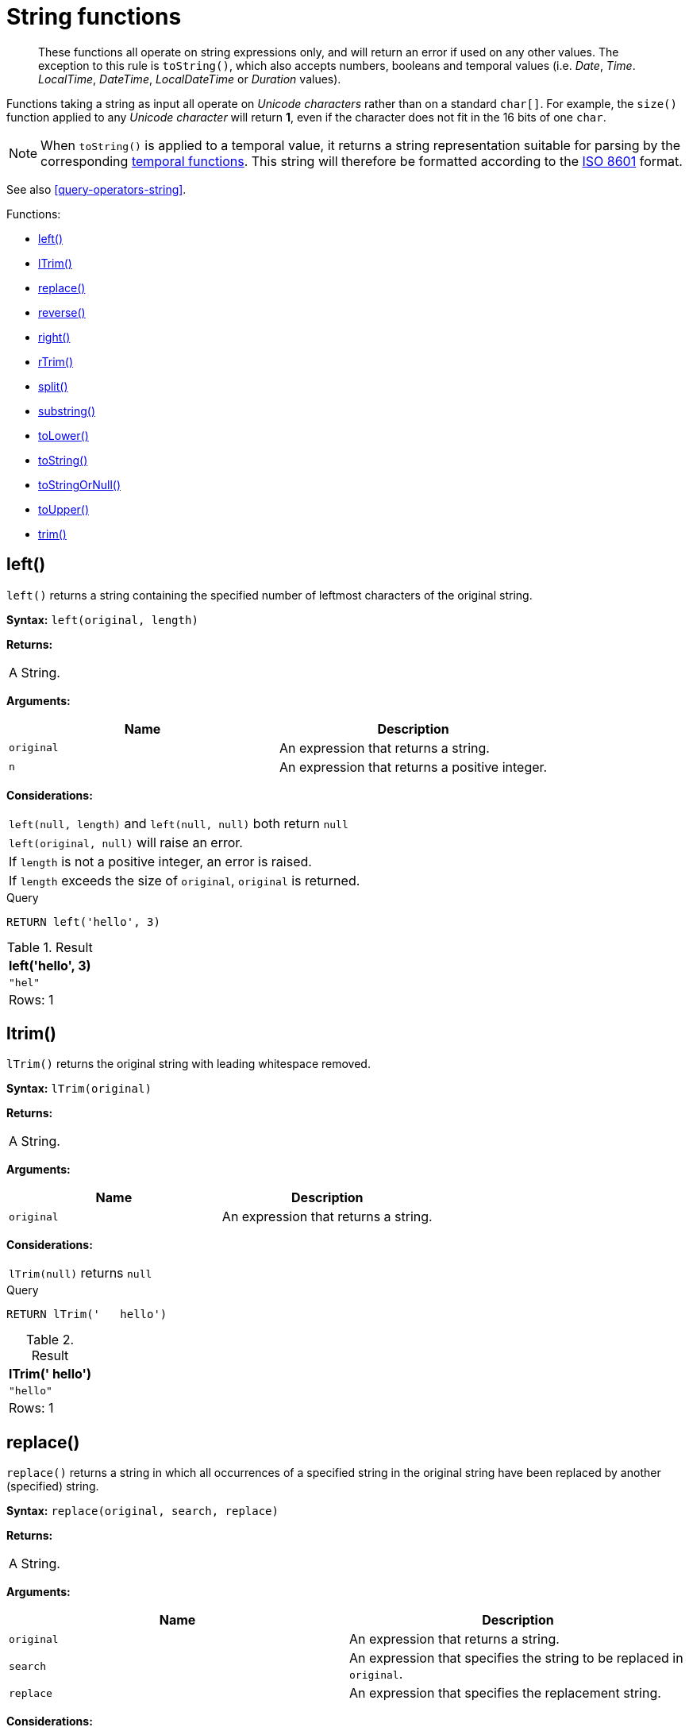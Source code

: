 [[query-functions-string]]
= String functions

[abstract]
--
These functions all operate on string expressions only, and will return an error if used on any other values.
The exception to this rule is `toString()`, which also accepts numbers, booleans and temporal values (i.e. _Date_, _Time_. _LocalTime_, _DateTime_, _LocalDateTime_  or _Duration_ values).
--

Functions taking a string as input all operate on _Unicode characters_ rather than on a standard `char[]`. For example, the `size()` function applied to any _Unicode character_ will return *1*, even if the character does not fit in the 16 bits of one `char`.

[NOTE]
====
When `toString()` is applied to a temporal value, it returns a string representation suitable for parsing by the corresponding <<query-functions-temporal-instant-types, temporal functions>>.
This string will therefore be formatted according to the https://en.wikipedia.org/wiki/ISO_8601[ISO 8601] format.


====

See also <<query-operators-string>>.

Functions:

* <<functions-left,left()>>
* <<functions-ltrim,lTrim()>>
* <<functions-replace,replace()>>
* <<functions-reverse,reverse()>>
* <<functions-right,right()>>
* <<functions-rtrim,rTrim()>>
* <<functions-split,split()>>
* <<functions-substring,substring()>>
* <<functions-tolower,toLower()>>
* <<functions-tostring,toString()>>
* <<functions-tostringornull,toStringOrNull()>>
* <<functions-toupper,toUpper()>>
* <<functions-trim,trim()>>

[[functions-left]]
== left()

`left()` returns a string containing the specified number of leftmost characters of the original string.

*Syntax:* `left(original, length)`

*Returns:*
|===
|
A String.
|===


*Arguments:*
[options="header"]
|===
| Name | Description
| `original` | An expression that returns a string.
| `n` | An expression that returns a positive integer.
|===


*Considerations:*
|===
|`left(null, length)` and `left(null, null)` both return `null`
|`left(original, null)` will raise an error.
|If `length` is not a positive integer, an error is raised.
|If `length` exceeds the size of `original`, `original` is returned.
|===


.Query
[source, cypher]
----
RETURN left('hello', 3)
----

.Result
[role="queryresult",options="header,footer",cols="1*<m"]
|===
| +left('hello', 3)+
| +"hel"+
1+d|Rows: 1
|===

ifndef::nonhtmloutput[]
[subs="none"]
++++
<formalpara role="cypherconsole">
<title>Try this query live</title>
<para><database><![CDATA[
none
]]></database><command><![CDATA[
RETURN left('hello', 3)
]]></command></para></formalpara>
++++
endif::nonhtmloutput[]

[[functions-ltrim]]
== ltrim()

`lTrim()` returns the original string with leading whitespace removed.

*Syntax:* `lTrim(original)`

*Returns:*
|===
|
A String.
|===


*Arguments:*
[options="header"]
|===
| Name | Description
| `original` | An expression that returns a string.
|===


*Considerations:*
|===
|`lTrim(null)` returns `null`
|===


.Query
[source, cypher]
----
RETURN lTrim('   hello')
----

.Result
[role="queryresult",options="header,footer",cols="1*<m"]
|===
| +lTrim('   hello')+
| +"hello"+
1+d|Rows: 1
|===

ifndef::nonhtmloutput[]
[subs="none"]
++++
<formalpara role="cypherconsole">
<title>Try this query live</title>
<para><database><![CDATA[
none
]]></database><command><![CDATA[
RETURN lTrim('   hello')
]]></command></para></formalpara>
++++
endif::nonhtmloutput[]

[[functions-replace]]
== replace()

`replace()` returns a string in which all occurrences of a specified string in the original string have been replaced by another (specified) string.

*Syntax:* `replace(original, search, replace)`

*Returns:*
|===
|
A String.
|===


*Arguments:*
[options="header"]
|===
| Name | Description
| `original` | An expression that returns a string.
| `search` | An expression that specifies the string to be replaced in `original`.
| `replace` | An expression that specifies the replacement string.
|===


*Considerations:*
|===
|If any argument is `null`, `null` will be returned.
|If `search` is not found in `original`, `original` will be returned.
|===


.Query
[source, cypher]
----
RETURN replace("hello", "l", "w")
----

.Result
[role="queryresult",options="header,footer",cols="1*<m"]
|===
| +replace("hello", "l", "w")+
| +"hewwo"+
1+d|Rows: 1
|===

ifndef::nonhtmloutput[]
[subs="none"]
++++
<formalpara role="cypherconsole">
<title>Try this query live</title>
<para><database><![CDATA[
none
]]></database><command><![CDATA[
RETURN replace("hello", "l", "w")
]]></command></para></formalpara>
++++
endif::nonhtmloutput[]

[[functions-reverse]]
== reverse()

`reverse()` returns a string in which the order of all characters in the original string have been reversed.

*Syntax:* `reverse(original)`

*Returns:*
|===
|
A String.
|===


*Arguments:*
[options="header"]
|===
| Name | Description
| `original` | An expression that returns a string.
|===


*Considerations:*
|===
|`reverse(null)` returns `null`.
|===


.Query
[source, cypher]
----
RETURN reverse('anagram')
----

.Result
[role="queryresult",options="header,footer",cols="1*<m"]
|===
| +reverse('anagram')+
| +"margana"+
1+d|Rows: 1
|===

ifndef::nonhtmloutput[]
[subs="none"]
++++
<formalpara role="cypherconsole">
<title>Try this query live</title>
<para><database><![CDATA[
none
]]></database><command><![CDATA[
RETURN reverse('anagram')
]]></command></para></formalpara>
++++
endif::nonhtmloutput[]

[[functions-right]]
== right()

`right()` returns a string containing the specified number of rightmost characters of the original string.

*Syntax:* `right(original, length)`

*Returns:*
|===
|
A String.
|===


*Arguments:*
[options="header"]
|===
| Name | Description
| `original` | An expression that returns a string.
| `n` | An expression that returns a positive integer.
|===


*Considerations:*
|===
|`right(null, length)` and `right(null, null)` both return `null`
|`right(original, null)` will raise an error.
|If `length` is not a positive integer, an error is raised.
|If `length` exceeds the size of `original`, `original` is returned.
|===


.Query
[source, cypher]
----
RETURN right('hello', 3)
----

.Result
[role="queryresult",options="header,footer",cols="1*<m"]
|===
| +right('hello', 3)+
| +"llo"+
1+d|Rows: 1
|===

ifndef::nonhtmloutput[]
[subs="none"]
++++
<formalpara role="cypherconsole">
<title>Try this query live</title>
<para><database><![CDATA[
none
]]></database><command><![CDATA[
RETURN right('hello', 3)
]]></command></para></formalpara>
++++
endif::nonhtmloutput[]

[[functions-rtrim]]
== rtrim()

`rTrim()` returns the original string with trailing whitespace removed.

*Syntax:* `rTrim(original)`

*Returns:*
|===
|
A String.
|===


*Arguments:*
[options="header"]
|===
| Name | Description
| `original` | An expression that returns a string.
|===


*Considerations:*
|===
|`rTrim(null)` returns `null`
|===


.Query
[source, cypher]
----
RETURN rTrim('hello   ')
----

.Result
[role="queryresult",options="header,footer",cols="1*<m"]
|===
| +rTrim('hello   ')+
| +"hello"+
1+d|Rows: 1
|===

ifndef::nonhtmloutput[]
[subs="none"]
++++
<formalpara role="cypherconsole">
<title>Try this query live</title>
<para><database><![CDATA[
none
]]></database><command><![CDATA[
RETURN rTrim('hello   ')
]]></command></para></formalpara>
++++
endif::nonhtmloutput[]

[[functions-split]]
== split()

`split()` returns a list of strings resulting from the splitting of the original string around matches of the given delimiter.

*Syntax:* `split(original, splitDelimiter)`

*Returns:*
|===
|
A list of Strings.
|===


*Arguments:*
[options="header"]
|===
| Name | Description
| `original` | An expression that returns a string.
| `splitDelimiter` | The string with which to split `original`.
|===


*Considerations:*
|===
|`split(null, splitDelimiter)` and `split(original, null)` both return `null`
|===


.Query
[source, cypher]
----
RETURN split('one,two', ',')
----

.Result
[role="queryresult",options="header,footer",cols="1*<m"]
|===
| +split('one,two', ',')+
| +["one","two"]+
1+d|Rows: 1
|===

ifndef::nonhtmloutput[]
[subs="none"]
++++
<formalpara role="cypherconsole">
<title>Try this query live</title>
<para><database><![CDATA[
none
]]></database><command><![CDATA[
RETURN split('one,two', ',')
]]></command></para></formalpara>
++++
endif::nonhtmloutput[]

[[functions-substring]]
== substring()

`substring()` returns a substring of the original string, beginning  with a 0-based index start and length.

*Syntax:* `substring(original, start [, length])`

*Returns:*
|===
|
A String.
|===


*Arguments:*
[options="header"]
|===
| Name | Description
| `original` | An expression that returns a string.
| `start` | An expression that returns a positive integer, denoting the position at which the substring will begin.
| `length` | An expression that returns a positive integer, denoting how many characters of `original` will be returned.
|===


*Considerations:*
|===
|`start` uses a zero-based index.
|If `length` is omitted, the function returns the substring starting at the position given by `start` and extending to the end of `original`.
|If `original` is `null`, `null` is returned.
|If either `start` or `length` is `null` or a negative integer, an error is raised.
|If `start` is `0`, the substring will start at the beginning of `original`.
|If `length` is `0`, the empty string will be returned.
|===


.Query
[source, cypher]
----
RETURN substring('hello', 1, 3), substring('hello', 2)
----

.Result
[role="queryresult",options="header,footer",cols="2*<m"]
|===
| +substring('hello', 1, 3)+ | +substring('hello', 2)+
| +"ell"+ | +"llo"+
2+d|Rows: 1
|===

ifndef::nonhtmloutput[]
[subs="none"]
++++
<formalpara role="cypherconsole">
<title>Try this query live</title>
<para><database><![CDATA[
none
]]></database><command><![CDATA[
RETURN substring('hello', 1, 3), substring('hello', 2)
]]></command></para></formalpara>
++++
endif::nonhtmloutput[]

[[functions-tolower]]
== toLower()

`toLower()` returns the original string in lowercase.

*Syntax:* `toLower(original)`

*Returns:*
|===
|
A String.
|===


*Arguments:*
[options="header"]
|===
| Name | Description
| `original` | An expression that returns a string.
|===


*Considerations:*
|===
|`toLower(null)` returns `null`
|===


.Query
[source, cypher]
----
RETURN toLower('HELLO')
----

.Result
[role="queryresult",options="header,footer",cols="1*<m"]
|===
| +toLower('HELLO')+
| +"hello"+
1+d|Rows: 1
|===

ifndef::nonhtmloutput[]
[subs="none"]
++++
<formalpara role="cypherconsole">
<title>Try this query live</title>
<para><database><![CDATA[
none
]]></database><command><![CDATA[
RETURN toLower('HELLO')
]]></command></para></formalpara>
++++
endif::nonhtmloutput[]

[[functions-tostring]]
== toString()

`toString()` converts an integer, float, boolean, string, point, duration, date, time, localtime, localdatetime or datetime value to a string.

*Syntax:* `toString(expression)`

*Returns:*
|===
|
A String.
|===


*Arguments:*
[options="header"]
|===
| Name | Description
| `expression` | An expression that returns a number, a boolean, string, temporal or spatial value.
|===


*Considerations:*
|===
|`toString(null)` returns `null`
|If `expression` is a string, it will be returned unchanged.
|This function will return an error if provided with an expression that is not an integer, float, string, boolean, point, duration, date, time, localtime, localdatetime or datetime value.
|===


.Query
[source, cypher]
----
RETURN toString(11.5),
toString('already a string'),
toString(true),
toString(date({year:1984, month:10, day:11})) AS dateString,
toString(datetime({year:1984, month:10, day:11, hour:12, minute:31, second:14, millisecond: 341, timezone: 'Europe/Stockholm'})) AS datetimeString,
toString(duration({minutes: 12, seconds: -60})) AS durationString
----

.Result
[role="queryresult",options="header,footer",cols="6*<m"]
|===
| +toString(11.5)+ | +toString('already a string')+ | +toString(true)+ | +dateString+ | +datetimeString+ | +durationString+
| +"11.5"+ | +"already a string"+ | +"true"+ | +"1984-10-11"+ | +"1984-10-11T12:31:14.341+01:00[Europe/Stockholm]"+ | +"PT11M"+
6+d|Rows: 1
|===

ifndef::nonhtmloutput[]
[subs="none"]
++++
<formalpara role="cypherconsole">
<title>Try this query live</title>
<para><database><![CDATA[
none
]]></database><command><![CDATA[
RETURN toString(11.5),
toString('already a string'),
toString(true),
toString(date({year:1984, month:10, day:11})) AS dateString,
toString(datetime({year:1984, month:10, day:11, hour:12, minute:31, second:14, millisecond: 341, timezone: 'Europe/Stockholm'})) AS datetimeString,
toString(duration({minutes: 12, seconds: -60})) AS durationString
]]></command></para></formalpara>
++++
endif::nonhtmloutput[]

[[functions-tostringornull]]
== toStringOrNull()

The function `toStringOrNull()` converts an integer, float, boolean, string, point, duration, date, time, localtime, localdatetime or datetime value to a string.

*Syntax:* `toStringOrNull(expression)`

*Returns:*
|===
|
A String or `null`.
|===


*Arguments:*
[options="header"]
|===
| Name | Description
| `expression` | Any expression that returns a value.
|===


*Considerations:*
|===
|`toStringOrNull(null)` returns `null`.
|If the `expression` is not  an integer, float, string, boolean, point, duration, date, time, localtime, localdatetime or datetime value, `null` will be returned.
|===


.Query
[source, cypher]
----
RETURN toStringOrNull(11.5),
toStringOrNull('already a string'),
toStringOrNull(true),
toStringOrNull(date({year:1984, month:10, day:11})) AS dateString,
toStringOrNull(datetime({year:1984, month:10, day:11, hour:12, minute:31, second:14, millisecond: 341, timezone: 'Europe/Stockholm'})) AS datetimeString,
toStringOrNull(duration({minutes: 12, seconds: -60})) AS durationString,
toStringOrNull(['A', 'B', 'C']) AS list
----

.Result
[role="queryresult",options="header,footer",cols="7*<m"]
|===
| +toStringOrNull(11.5)+ | +toStringOrNull('already a string')+ | +toStringOrNull(true)+ | +dateString+ | +datetimeString+ | +durationString+ | +list+
| +"11.5"+ | +"already a string"+ | +"true"+ | +"1984-10-11"+ | +"1984-10-11T12:31:14.341+01:00[Europe/Stockholm]"+ | +"PT11M"+ | +<null>+
7+d|Rows: 1
|===

ifndef::nonhtmloutput[]
[subs="none"]
++++
<formalpara role="cypherconsole">
<title>Try this query live</title>
<para><database><![CDATA[
none
]]></database><command><![CDATA[
RETURN toStringOrNull(11.5),
toStringOrNull('already a string'),
toStringOrNull(true),
toStringOrNull(date({year:1984, month:10, day:11})) AS dateString,
toStringOrNull(datetime({year:1984, month:10, day:11, hour:12, minute:31, second:14, millisecond: 341, timezone: 'Europe/Stockholm'})) AS datetimeString,
toStringOrNull(duration({minutes: 12, seconds: -60})) AS durationString,
toStringOrNull(['A', 'B', 'C']) AS list
]]></command></para></formalpara>
++++
endif::nonhtmloutput[]

[[functions-toupper]]
== toUpper()

`toUpper()` returns the original string in uppercase.

*Syntax:* `toUpper(original)`

*Returns:*
|===
|
A String.
|===


*Arguments:*
[options="header"]
|===
| Name | Description
| `original` | An expression that returns a string.
|===


*Considerations:*
|===
|`toUpper(null)` returns `null`
|===


.Query
[source, cypher]
----
RETURN toUpper('hello')
----

.Result
[role="queryresult",options="header,footer",cols="1*<m"]
|===
| +toUpper('hello')+
| +"HELLO"+
1+d|Rows: 1
|===

ifndef::nonhtmloutput[]
[subs="none"]
++++
<formalpara role="cypherconsole">
<title>Try this query live</title>
<para><database><![CDATA[
none
]]></database><command><![CDATA[
RETURN toUpper('hello')
]]></command></para></formalpara>
++++
endif::nonhtmloutput[]

[[functions-trim]]
== trim()

`trim()` returns the original string with leading and trailing whitespace removed.

*Syntax:* `trim(original)`

*Returns:*
|===
|
A String.
|===


*Arguments:*
[options="header"]
|===
| Name | Description
| `original` | An expression that returns a string.
|===


*Considerations:*
|===
|`trim(null)` returns `null`
|===


.Query
[source, cypher]
----
RETURN trim('   hello   ')
----

.Result
[role="queryresult",options="header,footer",cols="1*<m"]
|===
| +trim('   hello   ')+
| +"hello"+
1+d|Rows: 1
|===

ifndef::nonhtmloutput[]
[subs="none"]
++++
<formalpara role="cypherconsole">
<title>Try this query live</title>
<para><database><![CDATA[
none
]]></database><command><![CDATA[
RETURN trim('   hello   ')
]]></command></para></formalpara>
++++
endif::nonhtmloutput[]

